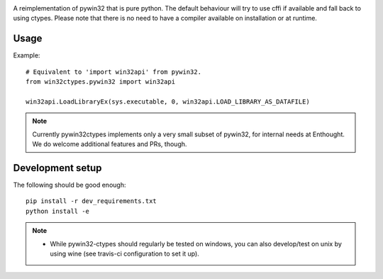.. image:: https://travis-ci.org/enthought/pywin32-ctypes.png
  :target: https://travis-ci.org/enthought/pywin32-ctypes

.. image:: https://coveralls.io/repos/enthought/pywin32-ctypes/badge.svg
   :target: https://coveralls.io/r/enthought/pywin32-ctypes

.. image:: https://readthedocs.org/projects/pywin32-ctypes/badge/?version=master
   :target: http://pywin32-ctypes.readthedocs.org/en/latest/?badge=master
   :alt: Documentation Status

A reimplementation of pywin32 that is pure python. The default behaviour will try to use cffi if available and fall back to using ctypes. Please note that there is no need to have a compiler available on installation or at runtime.

Usage
=====

Example::

  # Equivalent to 'import win32api' from pywin32.
  from win32ctypes.pywin32 import win32api

  win32api.LoadLibraryEx(sys.executable, 0, win32api.LOAD_LIBRARY_AS_DATAFILE)

.. note::

   Currently pywin32ctypes implements only a very small subset
   of pywin32, for internal needs at Enthought. We do welcome
   additional features and PRs, though.

Development setup
=================

The following should be good enough::

  pip install -r dev_requirements.txt
  python install -e

.. note::

   - While pywin32-ctypes should regularly be tested on windows, you can also
     develop/test on unix by using wine (see travis-ci configuration to set it up).
